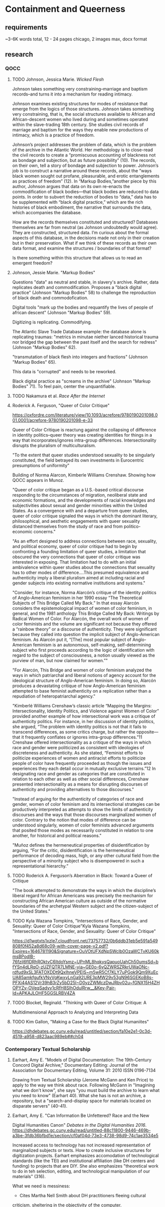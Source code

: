 * Containment and Queerness
** requirements
~3-6K words total, 12 - 24 pages
chicago, 2 images max, docx format
** research
*** QOCC
**** TODO Johnson, Jessica Marie. /Wicked Flesh/ 
Johnson takes something very constraining--marriage and baptism
records--and turns it into a mechanism for reading intimacy. 

Johnson examines existing structures for modes of resistance that
emerge from the logics of those structures. Johnson takes something
very constraining, that is, the social structures available to African
and African-descent women who lived during and sometimes operated
within the slave-trading 18th century. She studies civil records of
marriage and baptism for the ways they enable new productions of
intimacy, which is a practice of freedom.

Johnson’s project addresses the problem of data, which is the problem
of the archive in the Atlantic World. Her methodology is to close-read
the civil records to create a “promiscuous accounting of blackness not
as bondage and subjection, but as future possibility” (10). The
records, on their own, tell a story of bondage and subjection to
power. Johnson’s job is to construct a narrative around these records,
about the “ways black women sought out profane, pleasurable, and
erotic entanglements as practices of freedom” (12). In “Markup
Bodies,”another piece by this author, Johnson argues that data on its
own re-enacts the commodification of black bodies---that black bodies
are reduced to data points. In order to subvert the reduction of
bodies to “data,” data has to be supplemented with “black digital
practice,” which are the rich histories of black embodiment, the
narrative that surrounds the data, which accompanies the database.

How are the records themselves constituted and structured? Databases
themselves are far from neutral (as Johnson undoubtedly would
agree). They are constructed, structured data. I’m curious about the
formal aspects of this database, in the decisions made not only in
their creation but in their preservation. What if we think of these
records as their own data format, and examine the structures /
boundaries of that format?

Is there something within this structure that allows us to read an
emergent freedom?
**** Johnson, Jessie Marie. "Markup Bodies"
Questions "data" as neutral and stable, in slavery's archive. Rather,
data replicates death and commodification. Proposes a "black digital
practice" (Johnson "Markup Bodies" 58) to challenge the reproduction
of black death and commodofication.

Digital tools "mark up the bodies and requantify the lives of people
of african descent" (Johnson "Markup Bodies" 59). 

Digitizing is replicating. Commodifying. 

The Atlantic Slave Trade Database example: the database alone is
replicating traumas: "metrics in minutae niether lanced historical
trauma nor bridged the gap between the past itself and the search for
redress" (Johnson "Markup Bodies" 62).

"transmutation of black flesh into integers and fractions" (Johnson
"Markup Bodies" 65). 

This data is "corrupted" and needs to be reworked. 

Black digital practice as "screams in the archive" (Johnson "Markup
Bodies" 71). To feel pain, center the unquantifiable. 

**** TODO Nakamura et al. /Race After the Internet/
**** Roderick A. Ferguson, "Queer of Color Critique"
https://oxfordre.com/literature/view/10.1093/acrefore/9780190201098.001.0001/acrefore-9780190201098-e-33

Queer of Color Critique is reactung against the collapsing of
difference in identity politics--queer theory was creating identities
for things in a way that incorporates/ignores intra-group
differences. Intersectionality disrupts the pluralism of
multiculturalism. 

"To the extent that queer studies understood sexuality to be singularly
constituted, the field betrayed its own investments in Eurocentric
presumptions of uniformity"

Building of Norma Alarcon, Kimberle Williams Crenshaw. Showing how
QOCC appears in Munoz.

"Queer of color critique began as a U.S.-based critical discourse
responding to the circumstances of migration, neoliberal state and
economic formations, and the developments of racial knowledges and
subjectivities about sexual and gender minorities within the United
States. As a convergence with and a departure from queer studies,
queer of color critique signaled the ways in which the dominant
literary, philosophical, and aesthetic engagements with queer
sexuality distanced themselves from the study of race and from
politico-economic concerns."

"As an effort designed to address connections between race, sexuality,
and political economy, queer of color critique had to begin by
confronting a founding limitation of queer studies, a limitation that
obscured the very connections that queer of color critique was
interested in exposing. That limitation had to do with an initial
ambivalence within queer studies about the connections that sexuality
has to other modes of difference....This presumed equivalence and
authenticity imply a liberal pluralism aimed at including racial and
gender subjects into existing normative institutions and systems."

"Consider, for instance, Norma Alarcón’s critique of the identity
politics of Anglo-American feminism in her 1990 essay “The Theoretical
Subjects of This Bridge Called My Back.” In that essay Alarcón
considers the epistemological impact of women of color feminism, in
general, and the 1981 anthology This Bridge Called My Back: Writings
by Radical Women of Color. For Alarcón, the overall work of women of
color feminists and the volume are significant not because they
offered a “rainbow theory” or a discourse of authenticity. They were
significant because they called into question the implicit subject of
Anglo-American feminism. As Alarcón put it, “[The] most popular
subject of Anglo-American feminism is an autonomous, self-making,
self-determining subject who first proceeds according to the logic of
identification with regard to the subject of consciousness, a notion
usually viewed as the purview of man, but now claimed for women.”"

"For Alarcón, This Bridge and women of color feminism analyzed the
ways in which patriarchal and liberal notions of agency account for
the ideological structure of Anglo-American feminism. In doing so,
Alarcón produces a devastating critique of how Anglo-American feminism
attempted to base feminist authenticity on a replication rather than a
repudiation of heteropatriarchal agency."

"Kimberlé Williams Crenshaw’s classic article “Mapping the Margins:
Intersectionality, Identity Politics, and Violence against Women of
Color” provided another example of how intersectional work was a
critique of authenticity politics. For instance, in her discussion of
identity politics, she argued, “The problem with identity politics is
not that it fails to transcend differences, as some critics charge,
but rather the opposite—that it frequently conflates or ignores
intra-group differences.”11 Crenshaw offered intersectionality as a
critique of the ways in which race and gender were politicized as
consistent with ideologies of discreteness and authenticity. As she
stated, “Feminist efforts to politicize experiences of women and
antiracist efforts to politicize people of color have frequently
proceeded as though the issues and experiences they each detail occur
in mutually exclusive terrains.”12 In designating race and gender as
categories that are constituted in relation to each other as well as
other social differences, Crenshaw presented intersectionality as a
means for disrupting discourses of authenticity and providing
alternatives to those discourses."

"Instead of arguing for the authenticity of categories of race and
gender, women of color feminism and its intersectional strategies can
be productively interpreted as attempts to show the limits of
authenticity discourses and the ways that those discourses
marginalized women of color. Contrary to the notion that modes of
difference can be understood singularly, women of color feminists
advanced arguments that posited those modes as necessarily constituted
in relation to one another, for historical and political reasons."

"Muñoz defines the hermeneutical properties of disidentification by
arguing, “For the critic, disidentification is the hermeneutical
performance of decoding mass, high, or any other cultural field from
the perspective of a minority subject who is disempowered in such a
representational hierarchy.”

**** TODO Roderick A. Ferguson’s Aberration in Black: Toward a Queer of Critique
"The book attempted to demonstrate the ways in which the discipline’s
liberal regard for African Americans was precisely the mechanism for
constructing African American culture as outside of the normative
boundaries of the archetypal Western subject and the citizen-subject
of the United States."

**** TODO Kyla Wazana Tompkins, "Intersections of Race, Gender, and Sexuality: Queer of Color Critique"Kyla Wazana Tompkins, "Intersections of Race, Gender, and Sexuality: Queer of Color Critique"
https://d1wqtxts1xzle7.cloudfront.net/73757732/0b6ddb31eb5e591a549808f0f452a8d68c09-with-cover-page-v2.pdf?Expires=1646781190&Signature=OuVOtUFXdNpSWcIb0OzaWCTvKU60kmsBPodlB-76fzil6fIDRhROktvC6ItdoYsmz~UPnML8hqkysQapuoUahCh50umsSd~bfYSn4dLRqO-zUZFQTR7LMNE-yia~GE0o-6vQZWRSZRkrUWaONc-rdfud9xSL3FATOXDDt9QxIhneVPEIS~m5wR5Cf7KLY7uPGok9Qm9XuEcUA85amkfgufkVNvVgKwxyLnGa92URE3pMW29v53gN96SGEKoB8s-PFXi44AS12Vr39hB3rZy5bD25I~D0yzZWMczDwJRbv02u~fGNX15H4ZHOPYZy-OVeqSadyy1cRfH8SIhOdulRrw__&Key-Pair-Id=APKAJLOHF5GGSLRBV4ZA

**** TODO Blocket, Reginald. "Thinking with Queer of Color Critique: A
Multidimensional Approach to Analyzing and Interpreting Data

**** TODO Kim Gallon, "Making a Case for the Black Digital Humaniites"
https://dhdebates.gc.cuny.edu/read/untitled/section/fa10e2e1-0c3d-4519-a958-d823aac989eb##ch04

*** Contemporary Textual Scholarship
**** Earhart, Amy E. "Models of Digital Documentation: The 19th-Century Concord Digital Archive," Documentary Editing: Journal of the Association for Documentary Editing, Volume 31: 2010 ISSN 0196-7134
Drawing from Textual Scholarship (Jerome McGann and Ken Price) to
apply to the way we think about race.  Following McGann in "Imagining
what we don't know", she says "you must build the archive to learn
what you need to know" (Earhart 40). What she has is not an archive, a
repository, but a "search-and-display space for materials located on
disparate servers" (40-41).

**** Earhart, Amy E. "Can Information Be Unfettered? Race and the New
Digital Humanities Canon" /Debates in the Digital Humanities 2016/.
https://dhdebates.gc.cuny.edu/read/untitled-88c11800-9446-469b-a3be-3fdb36bfbd1e/section/cf0af04d-73e3-4738-98d9-74c1ae3534e5 

Increased access to technology has not increased representation of
marginalized subjects or texts. How to create inclusive structures for
digitization projects. Earhart emphasizes accomodation of
technological standards (like the TEI) and institutional affiliation
(like DH centers and funding) to projects that are DIY. She also
emphasizes "theoretical work to do in teh selection, editing, and
technological manipulation of our materials" (316).

What we need is messiness:
- Cites Martha Nell Smith about DH practitioners fleeing cultural
criticism, sheltering in the objectivity of the computer.
- Earhart says that we have a structural problem, more than a problem
of selection, in DH (314). 

Begins by discussing the digital canon. Early excitement
(technodeterminism) about access to material has not borne out the
dissolution of hegemonic high (white) culture.

DH as a field is slow to incorporate cultural criticism, ala Alan
Liu (310). 

See: 
- Charles Chestnutt Archive
- Schomburg Library for 19thC Black Women Writers
- 19th Century Digital Concord Archive (Earhart's project)

IN order for projects to actually succeed, they need affiliation and
funding, as well as rigorous technical standards. For example, /NINES/
with the TEI. (315).

With her own project, the struggles with encoding multiple racial
identities over a single person: "how to appropriately apply
technological standards to shifting constructions of race" (316). 

**** TODO Gailey 2011 Gailey, Amanda. 2011. “Rethinking Digital
Editing Practices to Better Address Non-Canonical Texts," /Documentary
Editing: Journal of the Association for Documentary Editing/, Volume
32: 2011 ISSN
0196-7134. https://digitalcommons.unl.edu/cgi/viewcontent.cgi?article=1011&context=docedit  

**** TODO Smith, Martha Nell. “The Human Touch Software of the Highest
Order: Revisiting Editing as Interpretation.” Textual Cultures,
vol. 2, no. 1, 2007, pp. 1–15. JSTOR,
http://www.jstor.org/stable/30227853.

In 2005, at the STS meeting, "that a rigid set of orthodoxies, a
"right" way of doing edito rial business, need not inform our
practices in order for them to be princi- pled, rigorous, and reliably
according to standard" (1). 

**** Piez, Wendell. "TEI in LMNL: Implications for Modeling." /Journal of
the Text Encoding Initiative/. Isseue 8, December 2014 - December 2015
Selected Papers from the 2013 TEI
Conference. https://doi.org/10.4000/jtei.1337 
**** TODO La Fontaine, Robin. “Representing Overlapping Hierarchy as Change in XML.” Presented at Balisage: The Markup Conference 2016, Washington, DC, August 2 - 5, 2016. In Proceedings of Balisage: The Markup Conference 2016. Balisage Series on Markup Technologies, vol. 17 (2016). https://doi.org/10.4242/BalisageVol17.LaFontaine01. 

https://balisage.net/Proceedings/vol17/html/LaFontaine01/BalisageVol17-LaFontaine01.html 
**** Non-XML approaches for non-hierchical markup
https://tei-c.org/release/doc/tei-p5-doc/en/html/NH.html#NHNX 

**** TODO TEI 2019 conference papers
https://gams.uni-graz.at/context:tei2019 
**** TODO TEI 2022 conference program
https://www.conftool.pro/tei2022/sessions.php 

**** TODO /Scholarly Editing/ journal 
https://scholarlyediting.org/ 
*** TEI projects
**** TODO Editing the Eartha M White Collection
https://unfdhi.org/earthawhite/about-the-project 
Editorial statement:
https://unfdhi.org/ewproject/content/ew_index.xml#doubtsandconcerns
**** The Life Histories Collection 
https://www.pitjournal.unc.edu/comment/6 

**** Design, Development, and Documentation: Hacking TEI for Black
Digital Humanities 
https://mith.umd.edu/digital-dialogues/dd-fall-2019-jessica-h-lu-caitlin-pollock/
**** Habbestad, Race and TEI markup 
https://tei-c.org/Vault/MembersMeetings/2012/teiconference/program/papers/#amb
**** Elisa Beshero-Bondar, "Black DH and a Challenge in Document Data Modeling
Anna Julia Cooper's Responses to the Survey of Negro College
Graduates"
https://slides.com/elisabeshero-bondar/ajcsurvey-keydh 
Also, on sex and gender in orlando:
https://slides.com/elisabeshero-bondar/gendertei#/3/3/0 


**** TODO [[https://chesnuttarchive.org/][Charles Chesnutt Archive]]

From "Encoding Guidelines": "the current TEI guidelines do not offer
standards for the encoding of printed page proofs with handwritten
corrections" 

Current TEI guidelines for project:
https://docs.google.com/spreadsheets/d/e/2PACX-1vQfOJpBPdLRedtoRCahMXHVn3TSZgMALfIJhQLS-DjC25qjAz0L4x10ngNB5Ts7YLlj7XkkB5V_A5o4/pubhtml?gid=0&single=true 

Specific guidelines for galley proofs: 
https://chesnuttarchive.org/pdf/cwca_galley_proof_encoding_guidelines.pdf 

**** [[https://libguides.nypl.org/african-american-women-writers-of-the-19th-Century][African American Women Writers of the 19th Century]]


* outline
** intro / question
How do editorial practices with TEI engage queerness? How might they
approach queerness and schematization?
- The answer has to do with examining TEI structure for the way it
  perpetuates certain assumptions.
- But not only to examine this structure, but also to offer methods
  for subverting it.

Tinseley's call to the material. 
** textual scholarship & queer historiography
+ summary of my work on /Dorian Gray/
- summary of productive vs restorative approaches. The question of
  historical queerness mirrors that of editorial intent
- how can we know the truth of it? The answer is that we cannot know
  the truth of it, and the attempt to know the truth is actually
  imposing. What we can do is to guess, make forms which are
  interpretively rich (deformance)

** QOCC intervention in Queer Studies
But my position has been inherently color-blind. As if form can be
separted from politics. Queer Form.

Slavery's archive -- Jessica Marie Johnston's way of thinking about
data replicating past traumas/oppressions; in order to get more from
the data, we need qualitative expansion, "black digital practice".

** the TEI schema
TEI is about adding descriptive information to text. It's about a kind
of qualitative markup. This should give the standard some room to
accomodate complexity. But the governing structure is a nesting
structure. That means that elements are necessarily contained within a
hierarchy. One root element encapsulates them all, and variation is
only possible by means of extension from the root. 

- What if we created a TEI schema that attends to whiteness as a
  structuring power? That explores the role of constraint, bounding,
  in TEI.
    - TEI schema with additional tags, such as "privilege," or
      "colonialism", for example. 
    - Maybe "disidentification". Some kind of schema that points to
      the undercurrent of whiteness propping up the text.
- Perhaps that examines how constraint in TEI as a data structure
  evokes constraints of whiteness.

"conceptual", "declarative", "logical", "structural", and "semantic"
markup. 

**** Dominance is totalizing, or bureaucratic
Hierarchical conflicts in text documents often have to do with a
contradiction between the physical structure of a document (page or
line of text, for example) and the semantic structure (sentence,
chapter, for example. These issues often occur in poetry, where the
conflict (and it is a lovely conflict) between metrical and sytactic
structures, such as the use of enjambment to continue a sentence
beyond the end of a line. 

XML researcher and creator of LMNL Jeni Tennison explores how markup
might prioritize containment as well as suggest dominance
relationships between elements. She distinguishes between containment
and dominance:
#+BEGIN_QUOTE 
When you’re talking about overlapping structures, it’s useful to make
the distinction between structures that /contain/ each other and
structures that /dominate/ each other. Containment is a happenstance
relationship between ranges while dominance is one that has a
meaningful semantic. A page may happen to contain a stanza, but a poem
domainates the stanzas that it contains. Tennison, "Overlap,
Containment, and Dominance"; emphasis original
#+END_QUOTE
One is more power-neutral, the other implies power
relationships. Tennison, who "want[s] to see if we can get away with
not having hierarchy as a fundamental part of the information model,"
hinks about XML schemas based on containment rather than dominance,
where the tags mark ranges describing start and stop points rather
than elements which are nested (Tennison, "Essential Hierarhcy"). The
problem is that dominance is at time necessary. For example,
"Analysing the way in which the syntactic (sentence/phrase) structure
overlaps with the prosodic (stanza/line) structure is one important
way in which you can analyse a poem" (Tennison, "Overlap, Containment,
and Dominance"). She points out that there is no easy solution for
including dominance into data structures. You either have to place
/everything/ within a tree structure, use milestones (like TEI does,
severing elements, effectively), or develop a special syntax to
indicate dominance (which models like GODDAG and LMNL. Dominance
structures, in other words, are either totalizing, or they are
excessively bureaucratic.

TEI guidelines, module 16 on "Linking, Segmentation, and Alignment,"
describes various methods for encoding information that is not
hierarchic or linear, which are based on the W3C XPointer framework
and generally use the ~@xml:id~ attribute, pointers, blocks, segments,
anchors, correspondence, alignment, synchronization, aggregation,
alternation, sequesteration, marginalization, among others. Module 20,
"Non-hierarchical Structures" 

** queer editorial projects

** conclusion: the future of editing

* draft
** intro
This paper considers the potential alignment between a rigidly
structured and constraining editorial format, the TEI, and a
strategically nebulous amalgam of identities and politics expressed by
the designation of queerness. It considers how textual editing
practices with the TEI might reflect or engage with queerness as
theorized by Queer Studies. It then proposes a possible future for
developing editorial methodologies with TEI to mark up non-normative
identities and sexualities in text.

This project begins with a self-reflection on my training in Textual
Scholarship, and past work that interweaves critical conversations in
Textual Scholarship with those from the field of Queer
Historiography. I then point out how my involvement in the work of
marking up queerness work led me to overlook the imbrication of
queerness with race. In my attention to queer possibilites for
resistance, I failed to notice the ways in which institutional
whiteness operates as an unmarked but structuring force in both
textual editing practices and Queer Studies. To correct that
oversight, this paper examines the rise of Queer of Color's /Critique/
on Queer Studies, and how the work on the archive of slavery offers
models for recognizing the structuring modes of knowledge innate to
recovery and preservation practices, not to mention data formats. I
then turn to the TEI schema, to interrogate how its hierarchical and
bounded structure might be problematized or re-worked to engage some
of the more invisible forces that determine meaning-making. I close by
offering some examples of this work in contemporary editorial
projects, and some reflections on future possibilties. 

What did I find? That TEI projects need:
- Digital workflows for collaboration. 
- using nonexperts (students) bc of lack of funding

** textual scholarship and queer historiography
I begin with my own trajectory of thinking on the subject. From my
first days in graduate school, intimidated by the heady atmosphere of
class discussion that swelled with theories I had never heard of in
the language of convoluted abstraction, I found refuge in a course
about the field and practice of Textual Scholarship. The focus on the
text as a material object, as something that takes up space in the
world and that I could literally touch, formed what seemed to me to be
the foundation of all textual criticism. Textual editing methodologies
like the TEI grounded this intellectual work in the physical, minute
labor of transcription and markup. It was at that time that I was
introduced to Jerome McGann's /Radiant Textuality: Litery Studies
After The Worldwide Web/ (2001). McGann's position on the role of
digital tools in literary scholarship, that they ought to work as
"prosthetic extension[s] of that demand for critical reflection," as
opposed to, for example, a means of preserving or establishing some
truth about a text, solidifed something essentially human about the
critial process: that it is fundamentally creative (McGann 2001, 18).

With this certainty in mind, I pursued editorial projects on queer
texts, with a focus in genetic editing methods. In one project, I
turned to Oscar Wilde's manuscript of /The Picture of Dorian Gray/
(1890), a holograph draft that he revised heavily before sending it
for publication in /Lippincott's Monthly Magazine/ on June 20,
1890.[fn:1] Of Wilde's revisions, I focused on those concerning the
homoerotic innuendos between the story's three main characters, Basil
Hallward, Lord Henry Wotten, and the eponymous Dorian Gray. After
transcribing the manuscript, I used TEI with the purpose of surfacing
homoerotic elements that Wilde had excised or obscured during his
revision process, and marked these revisions according to four main
themes, which I called: "intimacy," "beauty," "passion," and
"fatality," with the additional values of "inconclusive" and
"illegible" for moments when numerous pen strokes hindered efforts at
transcription. I decided on these themes because they expressed
general patterns for the revisions, including the stifling of
emotional tension, physical affection, references to beauty and
passion, and to the obsessive and self-destructive effects of
infatuation. In addition to marking up conceptual changes to the
manuscript, I also noted the physical changes, that is, the presence
and number of Wilde's pen strokes as he eliminated spans of text.  

My editorial work on this project unearthed, as I had expected it to,
a resistence to the demand for fixity in the TEI schema. The
boundedness of the TEI format, which encapsultates data within a
structured set of tags, struggled against the porousness and
indefinite perimeters of these queer themes in the text. The encoding
of pen strokes adds another layer of difficulty, for the number of
strokes over a single revision often failed to map with the
themes. While some of the editorial were straightforward, for example,
sections where Wilde's pen slashes through evidence of physical
contact between Basil, Lord Henry, and Dorian, including when Basil
"tak[es] hold of [Lord Henry's] hand" (Wilde 9), or when Dorian's
"cheek just brushed [Basil's] cheek" (Wilde 20) can be unequivocally
marked as "intimacy," others were more difficult. For example,
dampening the intimacy sometimes had the attendant effect of
mitigating the sense of foreboding that surrounds Basil's attraction
to Dorian. This occurs in one striking moment from the dialogue, as
Basil struggles to impart to Lord Henry the effect of his passion for
Dorian Gray. The original line in the manuscript reads: "Lord Henry
hesitated for a moment. ‘And what is that?' he asked, in a low
voice. ‘I will tell you,' said Hallward, and a look of pain came over
his face. ‘Don't if you would rather not,' murmured his companion,
looking at him" (9). In the revised version, Lord Henry "laugh[s]"
rather than "hesistate[s]," and he no longer speaks "in a low voice."
Additionally, Basil's "look of pain" is neutralized into "an
expression of perplexity." These changes, which work to offset a
particularly tense showcasing of their familiarity, overwriting a
moment of "intimacy" with levity, also have the effect of obscuring
Basil's internal suffering to evoke the theme of "fatality." The
additional challenge of marking up the strokes in this section also
reinforces the limitations of TEI's nested structure: while the word
"look" is struck so heavily that the number of strokes is
inconclusive, the word "pain" contains a single stroke. With the TEI,
it is impossible to mark the number of strokes for each word without
separating the revision into two instances.

*** TODO My idea was that engaging two registers, conceptual and physical,
would be critical enough to challenge the structure of the TEI. 

Productive vs Restorative

So imagine my delight when I found something similar happening in
Queer Theory, in debates about Queer Historiography. 




* Works
Calado, F. d., (2022) “Encoding Queer Erasure in Oscar Wilde’s "The
Picture of Dorian Gray"”, Open Library of Humanities 8(1). doi:
https://doi.org/10.16995/olh.6407q

McGann, Jerome J. 2001. Radiant Textuality: Literature After the World
Wide Web. New York: Palgrave. Print.

Tennison, Jeni. "Overlap, Containment, and Dominance." /Jeni's
Musings/. Mon,
2008-12-06. http://www.jenitennison.com/2008/12/06/overlap-containment-and-dominance.html  

Tennison, Jeni. "Essential Hierarhcy." /Jeni's
Musings/. 2008-12-09
https://web.archive.org/web/20111230054946/http://www.jenitennison.com/blog/node/96

Sperberg-McQueen, C. M. and Claus Huitfeldt. “GODDAG: A Data Structure
for Overlapping Hierarchies.” DDEP/PODDP (2000).

Wilde, O 1889--90 MA 883. The Picture of Dorian Gray:
Original Manuscript. Morgan Library & Museum, New York, NY.

Wilde, O and Frankel, N 2011 The Picture of Dorian Gray: An
Annotated, Uncensored Edition. Cambridge: Harvard University Press. DOI:
10.4159/harvard.9780674068049


* Footnotes

[fn:1] Calado, F. d., (2022) "Encoding Queer Erasure in Oscar Wilde’s
/The Picture of Dorian Gray/." See Wilde and Frankel, pp. 40--54, for
a more complete accounting of the preparation of the typescript for
publication.

